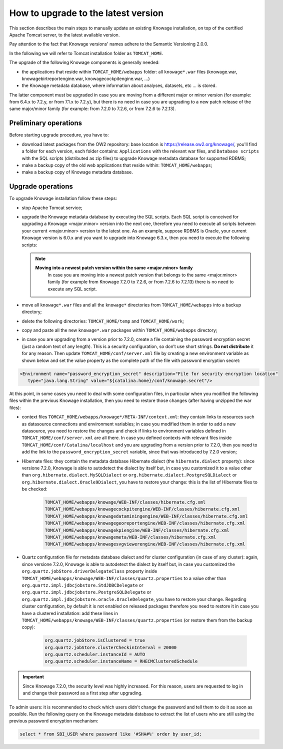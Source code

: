 How to upgrade to the latest version
==========================

This section describes the main steps to manually update an existing Knowage installation, on top of the certified Apache Tomcat server, to the latest available version.

Pay attention to the fact that Knowage versions' names adhere to the Semantic Versioning 2.0.0.

In the following we will refer to Tomcat installation folder as ``TOMCAT_HOME``.

The upgrade of the following Knowage components is generally needed:

-  the applications that reside within ``TOMCAT_HOME/webapps`` folder: all ``knowage*.war`` files (knowage.war, knowagebirtreportengine.war, knowagecockpitengine.war, ...)

-  the Knowage metadata database, where information about analyses, datasets, etc ... is stored.

The latter component must be upgraded in case you are moving from a different major or minor version (for example: from 6.4.x to 7.2.y, or from 7.1.x to 7.2.y), but there is no need in case you are upgrading to a new patch release of the same major/minor family (for example: from 7.2.0 to 7.2.6, or from 7.2.6 to 7.2.13).

Preliminary operations
------------------

Before starting upgrade procedure, you have to:

-  download latest packages from the OW2 repository: base location is https://release.ow2.org/knowage/, you'll find a folder for each version, each folder contains: ``Applications`` with the relevant war files, and ``Database scripts`` with the SQL scripts (distributed as zip files) to upgrade Knowage metadata database for supported RDBMS;

-  make a backup copy of the old web applications that reside within: ``TOMCAT_HOME/webapps``;

-  make a backup copy of Knowage metadata database.


Upgrade operations
------------------

To upgrade Knowage installation follow these steps:

-  stop Apache Tomcat service;

-  upgrade the Knowage metadata database by executing the SQL scripts. Each SQL script is conceived for upgrading a Knowage <major.minor> version into the next one, therefore you need to execute all scripts between your current <major.minor> version to the latest one. As an example, suppose RDBMS is Oracle, your current Knowage version is 6.0.x and you want to upgrade into Knowage 6.3.x, then you need to execute the following scripts:

   .. code-block:: bash
    :linenos:

    ORA_upgradescript_6.0_to_6.1.sql
    ORA_upgradescript_6.1_to_6.2.sql
    ORA_upgradescript_6.2_to_6.3.sql

   .. note::
    **Moving into a newest patch version within the same <major.minor> family**
	In case you are moving into a newest patch version that belongs to the same <major.minor> family (for example from Knowage 7.2.0 to 7.2.6, or from 7.2.6 to 7.2.13) there is no need to execute any SQL script.

-  move all ``knowage*.war`` files and all the ``knowage*`` directories from ``TOMCAT_HOME/webapps`` into a backup directory;

-  delete the following directories: ``TOMCAT_HOME/temp`` and ``TOMCAT_HOME/work``;

-  copy and paste all the new ``knowage*.war`` packages within ``TOMCAT_HOME/webapps`` directory;

-  in case you are upgrading from a version prior to 7.2.0, create a file containing the password encryption secret (just a random text of any length). This is a security configuration, so don’t use short strings. **Do not distribute** it for any reason. Then update ``TOMCAT_HOME/conf/server.xml`` file by creating a new environment variable as shown below and set the value property as the complete path of the file with password encryption secret:

.. code-block:: xml

   <Environment name="password_encryption_secret" description="File for security encryption location"
      type="java.lang.String" value="${catalina.home}/conf/knowage.secret"/>


At this point, in some cases you need to deal with some configuration files, in particular when you modified the following files within the previous Knowage installation, then you need to restore those changes (after having unzipped the war files):

- context files ``TOMCAT_HOME/webapps/knowage*/META-INF/context.xml``: they contain links to resources such as datasource connections and environment variables; in case you modified them in order to add a new datasource, you need to restore the changes and check if links to environment variables defined in ``TOMCAT_HOME/conf/server.xml`` are all there. In case you defined contexts with relevant files inside ``TOMCAT_HOME/conf/Catalina/localhost`` and you are upgrading from a version prior to 7.2.0, then you need to add the link to the ``password_encryption_secret`` variable, since that was introduced by 7.2.0 version;

- Hibernate files: they contain the metadata database Hibernate dialect (the ``hibernate.dialect`` property): since versione 7.2.0, Knowage is able to autodetect the dialect by itself but, in case you customized it to a value other than ``org.hibernate.dialect.MySQLDialect`` or ``org.hibernate.dialect.PostgreSQLDialect`` or ``org.hibernate.dialect.Oracle9Dialect``, you have to restore your change: this is the list of Hibernate files to be checked:

   .. code-block:: bash

    TOMCAT_HOME/webapps/knowage/WEB-INF/classes/hibernate.cfg.xml
    TOMCAT_HOME/webapps/knowagecockpitengine/WEB-INF/classes/hibernate.cfg.xml
    TOMCAT_HOME/webapps/knowagedataminingengine/WEB-INF/classes/hibernate.cfg.xml
    TOMCAT_HOME/webapps/knowagegeoreportengine/WEB-INF/classes/hibernate.cfg.xml
    TOMCAT_HOME/webapps/knowagekpiengine/WEB-INF/classes/hibernate.cfg.xml
    TOMCAT_HOME/webapps/knowagemeta/WEB-INF/classes/hibernate.cfg.xml
    TOMCAT_HOME/webapps/knowagesvgviewerengine/WEB-INF/classes/hibernate.cfg.xml

- Quartz configuration file for metadata database dialect and for cluster configuration (in case of any cluster): again, since versione 7.2.0, Knowage is able to autodetect the dialect by itself but, in case you customized the ``org.quartz.jobStore.driverDelegateClass`` property inside ``TOMCAT_HOME/webapps/knowage/WEB-INF/classes/quartz.properties`` to a value other than ``org.quartz.impl.jdbcjobstore.StdJDBCDelegate`` or  ``org.quartz.impl.jdbcjobstore.PostgreSQLDelegate`` or ``org.quartz.impl.jdbcjobstore.oracle.OracleDelegate``, you have to restore your change. Regarding cluster configuration, by default it is not enabled on released packages therefore you need to restore it in case you have a clustered installation: add these lines in ``TOMCAT_HOME/webapps/knowage/WEB-INF/classes/quartz.properties`` (or restore them from the backup copy):

   .. code-block:: jproperties

    org.quartz.jobStore.isClustered = true
    org.quartz.jobStore.clusterCheckinInterval = 20000
    org.quartz.scheduler.instanceId = AUTO
    org.quartz.scheduler.instanceName = RHECMClusteredSchedule


.. important::

	Since Knowage 7.2.0, the security level was highly increased. For this reason, users are requested to log in and change their password as a first step after upgrading.

To admin users: it is recommended to check which users didn't change the password and tell them to do it as soon as possible. Run the following query on the Knowage metadata database to extract the list of users who are still using the previous password encryption mechanism:

.. code-block:: SQL

  select * from SBI_USER where password like '#SHA#%' order by user_id;
